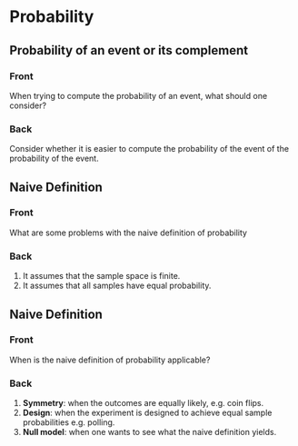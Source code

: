 * Probability
  :PROPERTIES:
  :ANKI_DECK: Probability
  :END:

** Probability of an event or its complement
   :PROPERTIES:
   :ANKI_NOTE_TYPE: Basic
   :ANKI_NOTE_ID: 1582176180709
   :END:

*** Front

    When trying to compute the probability of an event, what should one consider?

*** Back

    Consider whether it is easier to compute the probability of the event of the probability of the event.

** Naive Definition
   :PROPERTIES:
   :ANKI_NOTE_TYPE: Basic
   :ANKI_NOTE_ID: 1582176430618
   :END:

*** Front

    What are some problems with the naive definition of probability

*** Back

    1. It assumes that the sample space is finite.
    2. It assumes that all samples have equal probability.

** Naive Definition
   :PROPERTIES:
   :ANKI_NOTE_TYPE: Basic
   :ANKI_NOTE_ID: 1582177218809
   :END:

*** Front

    When is the naive definition of probability applicable?

*** Back

    1. *Symmetry*: when the outcomes are equally likely, e.g. coin flips.
    2. *Design*: when the experiment is designed to achieve equal sample probabilities e.g. polling.
    3. *Null model*: when one wants to see what the naive definition yields.
